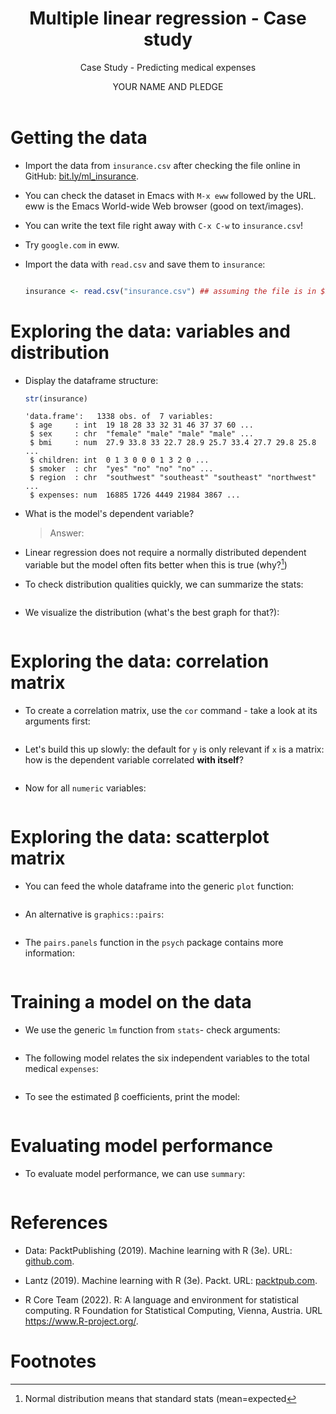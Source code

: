#+TITLE: Multiple linear regression - Case study
#+AUTHOR: YOUR NAME AND PLEDGE
#+SUBTITLE: Case Study - Predicting medical expenses
#+STARTUP: overview hideblocks indent inlineimages
#+OPTIONS: toc:nil num:nil ^:nil
#+PROPERTY: header-args:R :session *R* :results output :exports both :noweb yes
* Getting the data

- Import the data from ~insurance.csv~ after checking the file online in
  GitHub: [[https://bit.ly/ml_insurance][bit.ly/ml_insurance]].

- You can check the dataset in Emacs with ~M-x eww~ followed by the
  URL. eww is the Emacs World-wide Web browser (good on text/images).

- You can write the text file right away with ~C-x C-w~ to
  ~insurance.csv~!

- Try ~google.com~ in eww.

- Import the data with ~read.csv~ and save them to ~insurance~:
  #+begin_src R :results silent

        insurance <- read.csv("insurance.csv") ## assuming the file is in $PWD
  #+end_src

* Exploring the data: variables and distribution

- Display the dataframe structure:
  #+begin_src R
    str(insurance)
  #+end_src

  #+RESULTS:
  : 'data.frame':	1338 obs. of  7 variables:
  :  $ age     : int  19 18 28 33 32 31 46 37 37 60 ...
  :  $ sex     : chr  "female" "male" "male" "male" ...
  :  $ bmi     : num  27.9 33.8 33 22.7 28.9 25.7 33.4 27.7 29.8 25.8 ...
  :  $ children: int  0 1 3 0 0 0 1 3 2 0 ...
  :  $ smoker  : chr  "yes" "no" "no" "no" ...
  :  $ region  : chr  "southwest" "southeast" "southeast" "northwest" ...
  :  $ expenses: num  16885 1726 4449 21984 3867 ...

- What is the model's dependent variable?
  #+begin_quote
  Answer:
  #+end_quote

- Linear regression does not require a normally distributed dependent
  variable but the model often fits better when this is true (why?[fn:1])

- To check distribution qualities quickly, we can summarize the stats:
  #+begin_src R

  #+end_src

- We visualize the distribution (what's the best graph for that?):
  #+begin_src R :results graphics file :file hist.png

  #+end_src

* Exploring the data: correlation matrix

- To create a correlation matrix, use the ~cor~ command - take a look at
  its arguments first:
  #+begin_src R

  #+end_src

- Let's build this up slowly: the default for ~y~ is only relevant if ~x~
  is a matrix: how is the dependent variable correlated *with itself*?
  #+begin_src R

  #+end_src

- Now for all ~numeric~ variables:
    #+begin_src R

  #+end_src  

* Exploring the data: scatterplot matrix

- You can feed the whole dataframe into the generic ~plot~ function:
  #+begin_src R :results graphics file :file plot.png

  #+end_src

- An alternative is ~graphics::pairs~:
  #+begin_src R :results graphics file :file ../img/6_pairs.png

  #+end_src

- The ~pairs.panels~ function in the ~psych~ package contains more
  information:
  #+begin_src R :results graphics file :file ../img/pairs_panels.png

  #+end_src

* Training a model on the data

- We use the generic ~lm~ function from ~stats~- check arguments:
  #+begin_src R

  #+end_src

- The following model relates the six independent variables to the
  total medical ~expenses~:
  #+begin_src R

  #+end_src

- To see the estimated \beta coefficients, print the model:
  #+begin_src R

  #+end_src

* Evaluating model performance

- To evaluate model performance, we can use ~summary~:
  #+begin_src R

  #+end_src
  
* References

- Data: PacktPublishing (2019). Machine learning with R (3e). URL:
  [[https://github.com/PacktPublishing/Machine-Learning-with-R-Third-Edition/tree/master/Chapter06][github.com]].

- Lantz (2019). Machine learning with R (3e). Packt. URL:
  [[https://www.packtpub.com/product/machine-learning-with-r-third-edition/9781788295864][packtpub.com]].

- R Core Team (2022). R: A language and environment for statistical
  computing. R Foundation for Statistical Computing, Vienna, Austria.
  URL https://www.R-project.org/.

* Footnotes

[fn:5]The Adjusted R-Squared value corrects for models with many features. 

[fn:4]In R, the first ~level~ is taken as reference. You can use ~relevel~
to change this.

[fn:3]The result is the same as ~plot(insurance[ins_num])~ but ~pairs~
offers different customization options than the generic ~plot~ - see
~help(pairs)~.
 
[fn:2]The *skewedness* highlights the opposite of the maximum of the
points - a left/right leaning distribution is skewed to the
right/left, because the outlying points cause the problem in terms of
analysis: they are harder to distinguish and kind of "fall off the
end". Transformations will affect them more strongly.

[fn:1]Normal distribution means that standard stats (mean=expected
